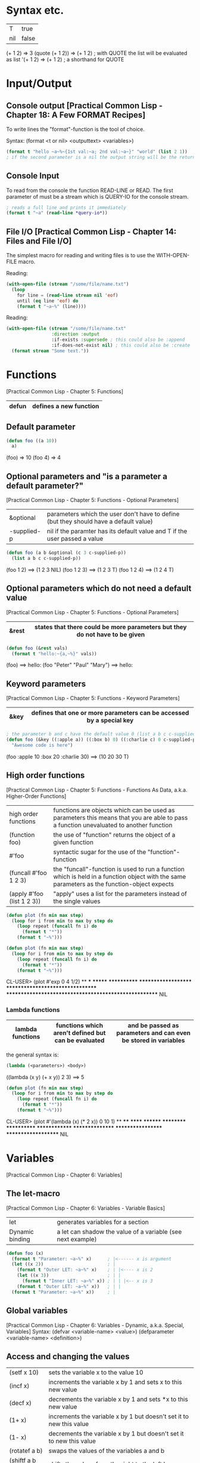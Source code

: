 * Syntax etc.
|-----+-------|
| T   | true  |
| nil | false |
|-----+-------|

(+ 1 2)	        => 3
(quote (+ 1 2)) => (+ 1 2) ; with QUOTE the list will be evaluated as list
'(+ 1 2)        => (+ 1 2) ; a shorthand for QUOTE

* Input/Output
** Console output [Practical Common Lisp - Chapter 18: A Few FORMAT Recipes]
To write lines the "format"-function is the tool of choice.

Syntax: (format <t or nil> <outputtext> <variables>)

#+BEGIN_SRC lisp :results output
(format t "hello ~a~%~{1st val:~a; 2nd val:~a~}" "world" (list 2 1))
; if the second parameter is a nil the output string will be the return value
#+END_SRC

#+RESULTS:
: hello world
: 1st val:2; 2nd val:1
: nil

** Console Input
To read from the console the function READ-LINE or READ. The first
parameter of must be a stream which is QUERY-IO for the console
stream.

#+BEGIN_SRC lisp
; reads a full line and prints it immediately
(format t "~a" (read-line *query-io*))
#+END_SRC

** File I/O [Practical Common Lisp - Chapter 14: Files and File I/O]
The simplest macro for reading and writing files is to use the
WITH-OPEN-FILE macro.

Reading:
#+BEGIN_SRC lisp
(with-open-file (stream "/some/file/name.txt")
  (loop
    for line = (read-line stream nil 'eof)
    until (eq line 'eof) do
    (format t "~a~%" (line))))
#+END_SRC

Reading:
#+BEGIN_SRC lisp
(with-open-file (stream "/some/file/name.txt"
                 :direction :output
                 :if-exists :supersede ; this could also be :append
                 :if-does-not-exist nil) ; this could also be :create
  (format stream "Some text."))
#+END_SRC

* Functions
[Practical Common Lisp - Chapter 5: Functions]
|-------+------------------------|
| defun | defines a new function |
|-------+------------------------|

** Default parameter
#+BEGIN_SRC lisp
(defun foo ((a 10))
  a)
#+END_SRC

(foo) => 10
(foo 4) => 4

** Optional parameters and "is a parameter a default parameter?"
[Practical Common Lisp - Chapter 5: Functions - Optional Parameters]
|-------------+---------------------------------------------------------------------------------------|
| &optional   | parameters which the user don't have to define (but they should have a default value) |
| -supplied-p | nil if the paramter has its default value and T if the user passed a value            |
|-------------+---------------------------------------------------------------------------------------|

#+BEGIN_SRC lisp
(defun foo (a b &optional (c 3 c-supplied-p)) 
  (list a b c c-supplied-p))
#+END_SRC

(foo 1 2)   ==> (1 2 3 NIL)
(foo 1 2 3) ==> (1 2 3 T)
(foo 1 2 4) ==> (1 2 4 T)

** Optional parameters which do not need a default value
[Practical Common Lisp - Chapter 5: Functions - Optional Parameters]
|-------+-----------------------------------------------------------------------------|
| &rest | states that there could be more parameters but they do not have to be given |
|-------+-----------------------------------------------------------------------------|

#+BEGIN_SRC lisp
(defun foo (&rest vals)
  (format t "hello:~{a,~%}" vals))
#+END_SRC

(foo) ==> hello:\n
(foo "Peter" "Paul" "Mary") ==> hello:\nPeter\nPaul\nMary

** Keyword parameters
[Practical Common Lisp - Chapter 5: Functions - Keyword Parameters]
|------+----------------------------------------------------------------------|
| &key | defines that one or more parameters can be accessed by a special key |
|------+----------------------------------------------------------------------|

#+BEGIN_SRC lisp
; the parameter b and c have the default value 0 (list a b c c-supplied-p))
(defun foo (&key ((:apple a)) ((:box b) 0) ((:charlie c) 0 c-supplied-p))
  "Awesome code is here")
#+END_SRC

(foo :apple 10 :box 20 :charlie 30) ==> (10 20 30 T)

** High order functions
[Practical Common Lisp - Chapter 5: Functions - Functions As Data, a.k.a. Higher-Order Functions]
|----------------------------+---------------------------------------------------------------------------------------------------------------------------------------------|
| high order functions       | functions are objects which can be used as parameters this means that you are able to pass a function unevaluated to another function       |
| (function foo)             | the use of "function" returns the object of a given function                                                                                |
| #'foo                      | syntactic sugar for the use of the "function"-function                                                                                      |
| (funcall #'foo 1 2 3)      | the "funcall"-function is used to run a function which is held in a function object with the same parameters as the function-object expects |
| (apply #'foo (list 1 2 3)) | "apply" uses a list for the parameters instead of the single values                                                                         |
|----------------------------+---------------------------------------------------------------------------------------------------------------------------------------------|

#+BEGIN_SRC lisp
(defun plot (fn min max step)
  (loop for i from min to max by step do
    (loop repeat (funcall fn i) do
      (format t "*"))
    (format t "~%")))

(defun plot (fn min max step)
  (loop for i from min to max by step do
    (loop repeat (funcall fn i) do
      (format t "*"))
    (format t "~%")))
#+END_SRC

CL-USER> (plot #'exp 0 4 1/2)
 ** *** ******* ************ ******************** ********************************* ****************************************************** NIL

*** Lambda functions
|------------------+-----------------------------------------------------+-----------------------------------------------------------------|
| lambda functions | functions which aren't defined but can be evaluated | and be passed as parameters and can even be stored in variables |
|------------------+-----------------------------------------------------+-----------------------------------------------------------------|

the general syntax is:
#+BEGIN_SRC lisp
(lambda (<parameters>) <body>)
#+END_SRC

((lambda (x y) (+ x y)) 2 3) ==> 5

#+BEGIN_SRC lisp
(defun plot (fn min max step)
  (loop for i from min to max by step do
    (loop repeat (funcall fn i) do
      (format t "*"))
    (format t "~%")))
#+END_SRC

CL-USER> (plot #'(lambda (x) (* 2 x)) 0 10 1)
 ** **** ****** ******** ********** ************ ************** **************** ****************** ******************** NIL

* Variables
[Practical Common Lisp - Chapter 6: Variables]
** The let-macro
[Practical Common Lisp - Chapter 6: Variables - Variable Basics]
|-----------------+-------------------------------------------------------------|
| let             | generates variables for a section                           |
| Dynamic binding | a let can shadow the value of a variable (see next example) |
|-----------------+-------------------------------------------------------------|

#+BEGIN_SRC lisp
(defun foo (x)
  (format t "Parameter: ~a~%" x)      ; |<------ x is argument 
  (let ((x 2))                        ; |
    (format t "Outer LET: ~a~%" x)    ; | |<---- x is 2
    (let ((x 3))                      ; | |
      (format t "Inner LET: ~a~%" x)) ; | | |<-- x is 3
    (format t "Outer LET: ~a~%" x))   ; | |
  (format t "Parameter: ~a~%" x))     ; |
#+END_SRC

** Global variables
[Practical Common Lisp - Chapter 6: Variables - Dynamic, a.k.a. Special, Variables]
Syntax:
  (defvar <variable-name> <value>)
  (defparameter <variable-name> <definition>)

** Access and changing the values
|-----------------+---------------------------------------------------------------------|
| (setf x 10)     | sets the variable x to the value 10                                 |
| (incf x)        | increments the variable x by 1 and sets x to this new value         |
| (decf x)        | decrements the variable x by 1 and sets *x to this new value        |
| (1+ x)          | increments the variable x by 1 but doesn't set it to new this value |
| (1- x)          | decrements the variable x by 1 but doesn't set it to new this value |
| (rotatef a b)   | swaps the values of the variables a and b                           |
| (shiftf a b 10) | shifts the values from the right to the left by one                 |
|-----------------+---------------------------------------------------------------------|

Example for SHIFTF:
#+BEGIN_SRC lisp
(defvar a 20)
(defvar b 5)
#+END_SRC

(shiftf a b 10) ==> 20
a ==> 5
b ==> 10

** Constants
[Practical Common Lisp - Chapter 6: Variables - Constants]
Syntax: (defconstant <variable-name> <value> [<documentation-string>])

** Closures
[Practical Common Lisp - Chapter 6: Variables - Lexical Variables and Closures]
Closures are variables that hold functions. Those functions are able
to be already final (called with a specific value).

A very simple example which creates a function which only calls a
function:
#+BEGIN_SRC lisp
(defparameter *square-of-2* ((lambda (x) (* x x)) 2))
(*square-of-2*)
#+END_SRC

* Loops
** DOLIST
[Practical Common Lisp - Chapter 7: Macros: Standard Control Constructs - DOLIST and DOTIMES]
Syntax: (dolist (var list-form) body-form*)

One can break the loop by simple writing a RETURN statement.

Example:
CL-USER> (dolist (x '(1 2 3)) (print x)) 1 2 3 NIL

** DOTIMES
[Practical Common Lisp - Chapter 7: Macros: Standard Control Constructs - DOLIST and DOTIMES]
Syntax: (dotimes (var count-form) body-form*)

CL-USER> (dotimes (i 4) (print i)) 0 1 2 3 NIL

** DO
[Practical Common Lisp - Chapter 7: Macros: Standard Control Constructs - DO]
Syntax: (do (variable-definition*) (end-test-form result-form*) statement*)

The variable definitions look like this: (var init-form step-form)

Example:
#+BEGIN_SRC lisp
(let ((test 0))
  (setf test
    (do ((n 10 (1- n))) ((= n 1) n)
      (print n)))
  (format t "~%test: ~a" test))

10 9 8 7 6 5 4 3 2
test: 1
#+END_SRC

** For loop
*** Basic construct
[Practical Common Lisp - Chapter 7: Macros: Standard Control Constructs - The Mighty LOOP]
Examples:
CL-USER> (loop for i from 0 to 10 by 1 do (format t "i: ~a~%" i))
i: 0
i: 1
i: 2
i: 3
i: 4
i: 5
i: 6
i: 7
i: 8
i: 9
i: 10
NIL

CL-USER> (loop for i from 0 to 10 by 2 until (> i 5) do (format t "i: ~a~%" i))
i: 0
i: 2
i: 4
NIL

CL-USER> (loop for i from 20 downto 17 by 2 do (format t "~a~%" i))
20
18
NIL

*** For functions
[Practical Common Lisp - Chapter 22: LOOP for Black Belts - The Parts of a LOOP]
There are several functions to use the values given by the for loop.

- collect
- append
- sum
- count
- maximize
- minimize
- nconc

(loop for i from 1 to 10 sum i) ==> 55

*** Iterating over collections
**** Lists [Practical Common Lisp - Chapter 22: LOOP for Black Belts - Looping Over Collections and Packages]
(loop for i in (list 10 20 30 40) collect i) ==> (10 20 30 40)

This loop only works for lists:
#+BEGIN_SRC lisp
; "on" automatically gets the cddr ((1 2 3 4 5) (2 3 4 5) (3 4 5) (4 5) (5))
(loop for i on '(1 2 3 4 5) collect i)
#+END_SRC

**** Strings and vectors [Practical Common Lisp - Chapter 22: LOOP for Black Belts - Looping Over Collections and Packages]
(loop for i across "hello" collect i) ==> (#\h #\e #\l #\l #\o)

**** Equals-then iteration [Practical Common Lisp - Chapter 22: LOOP for Black Belts - Equals-Then Iteration]
Syntax: (loop for var = initial-value-form [then step-form] ...)

Example: (loop for x = 0 then y for y = x then (+ x y) collect y) ==> (1 2 4 8 16)

*** Conditional computing
[Practical Common Lisp - Chapter 22: LOOP for Black Belts - Conditional Execution]
In the loop clause it is possible to use IF and similar statements to create conditions.

A mega example:
#+BEGIN_SRC lisp
    (loop for i from 1 to 100
      if (evenp i)
        minimize i into min-even and
        maximize i into max-even and
        unless (zerop (mod i 4))
          sum i into even-not-fours-total
        end
        and sum i into even-total
      else
        minimize i into min-odd and
        maximize i into max-odd and
        when (zerop (mod i 5))
          sum i into fives-total
        end
        and sum i into odd-total
      do (update-analysis min-even
                          max-even
                          min-odd
                          max-odd
                          even-total
                          odd-total
                          fives-total
                          even-not-fours-total))
#+END_SRC

*** Further control words
**** initially & finally
[Practical Common Lisp - Chapter 22: LOOP for Black Belts - Setting Up and Tearing Down]
With these keyword it is possible to run code before the loop has
started or after a loop has finished.

(loop for i in '(1 2 3 4 5)
  sum i into isum
  finally (format t "~a" isum)) ==> 15

**** return
[Practical Common Lisp - Chapter 22: LOOP for Black Belts - Setting Up and Tearing Down]
Jump out of the current loop.

(loop for i in '(1 2 3 4 5) do
  (when (= i 3)
    (return 10))) ==> 10

**** return-from
[Practical Common Lisp - Chapter 22: LOOP for Black Belts - Setting Up and Tearing Down]
Jump out of a block or a named loop.

(loop named outer for i in '(1 2 3 4 5) do
  (loop for j in '(10 11 12 13 14) do
    (when (> j 12)
      (return-from outer j)))) ==> 13

**** Always, never, thereis
[Practical Common Lisp - Chapter 22: LOOP for Black Belts - Termination Tests]
This words can be used to control a sequence's elements. It returns a
boolean value related to the keyword.

#+BEGIN_SRC lisp
(if (loop for n in numbers always (evenp n))
  (print "All numbers even."))
#+END_SRC

#+BEGIN_SRC lisp
(if (loop for n in numbers never (oddp n))
  (print "All numbers even."))
#+END_SRC

(loop for char across "abc123" thereis (digit-char-p char)) ==> 1

* Macros
[Practical Common Lisp - Chapter 7. Macros: Standard Control Constructs - WHEN and UNLESS]
Macros are quasi-function which are not called but expanded at the
call point. This enables the ability to create arbitary syntax, e.g.:

(when t (format t "hello")) ==> "hello"

The code to generate the WHEN statement:
#+BEGIN_SRC lisp
(defmacro when (condition &rest body)
  `(if ,condition (progn ,@body)))
#+END_SRC
This code snippet will be expanded to the if condition at compile
time.


The following two shorthands make the macro writing life a lot easier:
|---+-------------------------------------------------------------------------------------------------------------------------------------------|
| ` | will result in expanding the expression instead of evaluating it                                                                          |
| , | means that the expression will be inserted because it should not be inserted as is (e.g. do not insert the symbol CONDITION as CONDITION) |
|---+-------------------------------------------------------------------------------------------------------------------------------------------|

#+BEGIN_SRC lisp
(defmacro when (condition &rest body)
  `(if ,condition (progn ,@body)))
#+END_SRC

** GENSYM [Practical Common Lisp - Chapter 8. Macros: Defining Your Own - Plugging the Leaks]
#+BEGIN_SRC lisp
(format t "hello world")
#+END_SRC

* Collections
[Practical Common Lisp - Chapter 11: Collections]
** Vectors
*** Create a vector:
   (defparameter *x* #(1 2 3 4 5))
   *x*                               ==> #(1 2 3 4 5)

   (defparameter *x* (make-array 5)) 
   *x*                               ==> #(0 0 0 0 0)

*** Add and delete values at the end
    (defparameter *x* (make-array 5))
    (vector-push 5 *x*) ==> #(5 0 0 0 0)
    (vector-push 3 *x*) ==> #(5 3 0 0 0)
    (vector-pop *x*)    ==> 3
    *x*                 ==> #(5 0 0 0 0)
    (vector-pop *x*)    ==> 5
    *x*                 ==> #(0 0 0 0 0)

*** :initial-element
    A vector can be given an initial element which is similiar to the 
    POSIX C function memset().

    (make-array 5 :initial-element nil) ==> #(NIL NIL NIL NIL NIL)

*** :fill-pointer
    To let a vector act like its size is dynamically increasing, you can 
    use a fill-pointer. However, it is not completely resizeable. It is 
    only as long as it was declared, the pointer only shows how many 
    element are currently in the vector not how many could be in the vector.

    (defparameter *x* (make-array 5 :fill-pointer 0))

    (vector-push 'a *x*) ==> 0
    *x*                  ==> #(A)
    (vector-push 'b *x*) ==> 1
    *x*                  ==> #(A B)
    (vector-push 'c *x*) ==> 2
    *x*                  ==> #(A B C)
    (vector-pop *x*)     ==> C
    *x*                  ==> #(A B)
    (vector-pop *x*)     ==> B
    *x*                  ==> #(A)
    (vector-pop *x*)     ==> A
    *x*                  ==> #()

*** :adjustable
    To create a vector whose size is fully dynamically you have to set 
    :adjustable t.

    (defparameter *x* (make-array 1 :fill-pointer 0 :adjustable t))
    *x*                        ==> #()

    (vector-push-extend 4 *x*)
    *x*                        ==> #(4)
    (vector-push-extend 5 *x*)
    *x*                        ==> #(4 5)
    (vector-pop *x*)           ==> 5
    *x*                        ==> #(4)
    (vector-pop *x*)           ==> 4
    *x*                        ==> #()

*** Get and set values of the vector
    (defparameter *x* (vector 1 2 3))

    (length *x*) ==> 3
    (elt *x* 0)  ==> 1
    (elt *x* 1)  ==> 2
    (elt *x* 2)  ==> 3
    (elt *x* 3)  ==> error

    (setf (elt *x* 0) 10)
    *x* ==> #(10 2 3)

** Collection functions
*** The standard functions
**** COUNT
     Removes a specific element from a collection.

     (count 1 #(1 2 1 2 3 1 2 3 4)) ==> 3

**** FIND
    Finds a specific value in a collection.

    (find 1 #(1 2 1 2 3 1 2 3 4))  ==> 1
    (find 10 #(1 2 1 2 3 1 2 3 4)) ==> NIL

**** POSITION
    Gives the position of a specific value in a collection

    (position 1 #(1 2 1 2 3 1 2 3 4)) ==> 0

**** REMOVE
    Deletes a specific element from a collection.

    (remove 1 #(1 2 1 2 3 1 2 3 4)) ==> #(2 2 3 2 3 4)
    (remove 1 '(1 2 1 2 3 1 2 3 4)) ==> (2 2 3 2 3 4)

**** REMOVE-DUPLICATES
     It works as the name suggests.

     (remove-duplicates #(1 2 1 2 3 1 2 3 4)) ==> #(1 2 3 4)

**** SUBSTITUTE
    Substitutes a specific element from the collection with
    another value.

    (substitute 10 1 #(1 2 1 2 3 1 2 3 4)) ==> #(10 2 10 2 3 10 2 3 4)
    (substitute 10 1 '(1 2 1 2 3 1 2 3 4)) ==> (10 2 10 2 3 10 2 3 4)
    (substitute #\x #\b "foobarbaz")       ==> "fooxarxaz"

**** CONCATENATE
     Concatenates two sequences. If those two sequences are from a
     different type the disered output sequence has to be given as
     first parameter.
     
     (concatenate 'vector #(1 2 3) '(4 5 6))    ==> #(1 2 3 4 5 6)
     (concatenate 'list #(1 2 3) '(4 5 6))      ==> (1 2 3 4 5 6)
     (concatenate 'string "abc" '(#\d #\e #\f)) ==> "abcdef" 

**** SUBSEQ
     (subseq "hello" 1 3) ==> "el"

*** String functions
**** SEARCH
    (search "world" "hello world") ==> 6

*** Parameter key words
**** :test	
     Two-argument function used to compare item (or value extracted 
     by :key function) to element.
     Default: EQL

**** :key
     One-argument function to extract key value from actual sequence 
     element. NIL means use element as is.
     Default: NIL

**** :start
    Starting index (inclusive) of subsequence.	
    Default: 0

**** :end
     Ending index (exclusive) of subsequence. NIL indicates end of 
     sequence.	
     Default: NIL

**** :from-end
     If true, the sequence will be traversed in reverse order, from 
     end to start.     
     Default: NIL

**** :count
     Number indicating the number of elements to remove or substitute 
     or NIL to indicate all (REMOVE and SUBSTITUTE only).	
     Default: NIL

*** High-order function variants
    Every function can be used with an arbitary high-order function.
    For convenience there are already many helpful functions.

    (count-if #'evenp #(1 2 3 4 5))         ==> 2

    (count-if-not #'evenp #(1 2 3 4 5))     ==> 3

    (position-if #'digit-char-p "abcd0001") ==> 4

    (remove-if-not #'(lambda (x) (char= (elt x 0) #\f))
      #("foo" "bar" "baz" "foom")) ==> #("foo" "foom")

*** Sorting
    There are two ways to sort a sequence. Both take a sequence and a
    two-argument predicate and return a sorted version of the sequence.
    1. SORT
       This function only makes sure that the returned sequence is sorted.
       It does not assure that the elements are kept in line.

       (sort (vector "foo" "bar" "baz") #'string<) ==> #("bar" "baz" "foo")

    2. STABLE-SORT
       This function assures that the elements are kept in line after the
       sort.

*** Merging
    The MERGE function takes two sequences and a predicate and returns a 
    sequence produced by merging the two sequences, according to the predicate.

    (merge 'vector #(1 3 5) #(2 4 6) #'<) ==> #(1 2 3 4 5 6)
    (merge 'list #(1 3 5) #(2 4 6) #'<)   ==> (1 2 3 4 5 6)

* CLOS
** Defining classes
[Practical Common Lisp - Chapter 17: Object Reorientation: Classes]
Every class is implicit deviated from the class T.

#+BEGIN_SRC lisp
(defvar *account-numbers* 0) ; this has to be evaluated before

; the class definition
(defclass bank-account ()
  ((customer-name
    :initarg :customer-name

    ; the customer-name has to be given
    :initform (error "Must supply a customer name")

    ; create an generic method to access the customer-name
    :accessor customer-name

    ; the documentation string for this slot
    :documentation "Customer's name")
  (balance
    :initarg :balance
    :initform 0
    :accessor balance
    :documentation "Current account balance")
  (account-number
    :initform (incf *account-numbers*)

    ; create a generic method for reading the slot
    ; there is also the keyword WRITER to allow only writing
    :reader account-number
    :documentation "Account number, unique within a bank.")
  (account-type
    :reader account-type)))
#+END_SRC

To make an instance of it:
#+BEGIN_SRC lisp
(defparameter *my-account* (make-instance 'bank-account
                                          :customer-name "Richard"
	                                  :balance 9500.23))

#+END_SRC

** Generic functions
[Practical Common Lisp - Chapter 16: Object Reorientation: Generic Functions - Generic Functions and Methods]
Generic functions allow to write functions for a paticular class.

(defgeneric draw (account) ; declare the generic function with 1 parameter
  (:documentation "this prints the bank-account"))

** Implementations of generic functions
[Practical Common Lisp - Chapter 16: Object Reorientation: Generic Functions - Generic Functions and Methods]
That a generic function call will work there have to be concrete
functions for a specific class type.

The following function will be used if the generic functions will be
called with an object of the type "bank-account":
#+BEGIN_SRC lisp
(defmethod draw ((account bank-account))
  (format t "customer-name:~20t~a~%balance:~20t~a"
          (customer-name account)
          (balance account))

  ; automatically call the next more general implmentation (if
  ; bank-account is deviated from another class -> would be at least
  ; T)
  (call-next-method))
#+END_SRC

*** Auxiliar methods
[Practical Common Lisp - Chapter 16: Object Reorientation: Generic Functions - The Standard Method Combination]
Within generic functions you can declare that a method can be :around,
before or :after. The primary method is defined without an auxiliar
specifier. Afterwards these methods can be defined.

#+BEGIN_SRC lisp
(defmethod initialize-instance :after ((account bank-account) &key)
  (let ((balance (slot-value account 'balance)))
    (setf (slot-value account 'account-type)
    (cond
      ((>= balance 100000) :gold)
      ((>= balance 50000) :silver)
      (t :bronze)))))
#+END_SRC

** Slot accessing
[Practical Common Lisp - Chapter 17: Object Reorientation: Classes - Accessor Functions]

There are three ways to access the slot values of an object:
1. with the slot-value method
   #+BEGIN_SRC lisp
   (slot-value *my-account* 'balance) ; read the value
   (setf (slot-value *my-account* 'balance) 100.10) ; write the value
   #+END_SRC
2. with generic accessor methods
   #+BEGIN_SRC lisp
   (balance *my-account*) ; read the value
   (setf (balance *my-account*) 100.10) ; write the value
   #+END_SRC
3. defining you own methods to access the values
   #+BEGIN_SRC lisp
   (defgeneric customer-name (account))

   (defmethod customer-name ((account bank-account)) ; works same as 2.
     (slot-value account 'customer-name))
   #+END_SRC

** WITH-SLOTS and WITH-ACCESSORS
[Practical Common Lisp - Chapter 17: Object Reorientation: Classes - WITH-SLOTS and WITH-ACCESSORS]

Instead of using the SLOT-VALUE method to access every slot of an
object there is also the way to access mutliple slot with WITH-SLOTS.

Syntax:
(with-slots (slot*) instance-form
  body-form*)

An example:
#+BEGIN_SRC lisp
(defmethod merge-accounts ((account1 bank-account) (account2 bank-account))
  (with-slots ((balance1 balance)) account1
    (with-slots ((balance2 balance)) account2
      (incf balance1 balance2)
      (setf balance2 0))))
#+END_SRC

WITH-ACCESSORS works the same way. The only difference is that, like
the name suggests, it uses the accessors instead of the slots.

* Packages and symbols
[Practical Common Lisp - Chapter 21: Programming in the Large: Packages and Symbols]
** Create packages
#+BEGIN_SRC lisp
(defpackage :com.testsuite.app ; create package with this name
  (:use :common-lisp)
  (:export :save
           :store)
  (:import-from :com.testsuite.dblib :open-db)
  (:shadow :create-db)
  (:shadowing-import-from :com.testsuite.somelib :save))
#+END_SRC

|------------------------+-------------------------------------------------------------------------------------------------------------------------------------------------------------------------|
| :use                   | Inherits (uses) this packages for this particular package.                                                                                                              |
| :export                | Exports the given symbols to let the users of your package use this symbols without having to call the full path (e.g. instead of (com.testsuite.app:save) just (save)) |
| :import-from           | Imports a particular symbol from another package to use this symbol without having to use its full path.                                                                |
| :shadow                | Shadows a particular symbol from all imports to avoid name conflicts. The full path has to be used instead.                                                             |
| :shadowing-import-from | Imports a symbol and automatically shadows all other symbols with the same name to avoid conflicts.                                                                     |
|------------------------+-------------------------------------------------------------------------------------------------------------------------------------------------------------------------|

** Writing packages
To switch into a particular package and to extend it or to use
automatically its symbols you have to call the function
(in-package :name-of-your-package).

There are two ways to write packages:
1. Every package is a file
   + All package symbols are collected in one file
   - Package dependencies are not on one sight
2. One file defines all packages and the package functions are
   implemented in one or more files
   + Package dependencies are on one sight
   - Not all package symbols are not collected in one file

* Quicklisp
This is a package manager to install lisp libraries like "gem" in
Ruby.
[[http://www.quicklisp.org]]

* ASDF
** QUICKPROJECT
With QUICKPROJECT it is possible to create a simple ASDF package.

#+BEGIN_SRC lisp
(quickproject:make-project #p"~/SimpleBank" ; the project folder
                           :name "SimpleBank" ; the name
                           :depends-on '(lisp-unit2)) ; needed libraries
#+END_SRC

[[http://www.xach.com/lisp/quickproject/]]

* Threading
Most LISP interpreters have specific functions to enable threads but
the best way to use threads is to use a non-specific library like
"Bordeaux-Threads".

** BORDEAUX-THREADS
It enables the approach of threads that is probably known from the posix threads.

An example:
#+begin_src lisp
(ql:quickload 'bordeaux-threads)

(defun thread-func ()
  (format t "~d" (* 10 10)))

(loop for i from 0 to 10 do
  (bt:make-thread 'thread-func))
#+end_src

[[http://common-lisp.net/project/bordeaux-threads/]]

** CL-STM
This library uses the transactional approach for achieving concurrency.

[[http://common-lisp.net/project/cl-stm/doc/index.html]]

* Scripting
** CL-LAUNCH
CL-LAUNCH is an application which enables easy scripting
implementation independent.

#+begin_src lisp
#!/usr/bin/cl-launch -E main
(defun main (argv)
  (format t "hello world")
  0) ; return 0 to the operating system
#+end_src

In this is example the parameter -E tells which function to use for
the entry point. For further more run cl-launch -h.

[[http://cliki.net/cl-launch]]

** SBCL
If you use SBCL as your LISP interperter you can add the following
line in the shebang line to use a file as script like in Ruby, Perl or
Python: #!/usr/bin/sbcl --script

To access the given arguments from the console you can use the
variable SB-EXT:*POSIX-ARGV*.

** Use UNIX tools
If you are familiar with Perl you proably know how easy it is to call
other programs with Perl.
To obtain the entire output string:
#+BEGIN_SRC perl
my $dir = `ls ~/`
print $dir
#+END_SRC

To obtain the the lines of the output:
#+BEGIN_SRC perl
my @dir = `ls ~/`
print @dir
#+END_SRC

To achieve the almost the same thing in Common Lisp there are some
libraries:

*** TRIVIAL-SHELL
With this library you can simply execute programs and catch their
output:

#+BEGIN_SRC lisp
(defvar *dir* nil)
(setf *dir* (trivial-shell:shell-command "ls ~/"))
(format t "~a" *dir*)
#+END_SRC

Sadly this library is not as powerful as Perl, because you will always
receive a string. Therefore unlike as in Perl you have to split the
string manually.

[[http://common-lisp.net/project/trivial-shell/]]

* Executables
If you use SBCL or CCL as your LISP interpreter it is possible to use
load a library called BUILDAPP. This facility enables easy executable
generation with those two interpreters.

To compile a file, you have to define a entry point as you see in the
following code snippet saved in the file "main.lisp":
#+BEGIN_SRC lisp
(defun main (args)
  (format t "hello world"))
#+END_SRC

Now you have to fire up the interpreter, load the library and generate
a fancy compiler binary:
#+BEGIN_SRC lisp
(ql:quickload 'buildapp)
(buildapp:build-buildapp "/path/to/bin/buildapp")
(quit)
#+END_SRC

To compile the file:
#+BEGIN_SRC bash
buildapp
  --load main.lisp     # what file to load
  --entry 'main        # the name of the main function
  --compress-core      # only for SBCL to compress the binary
  --output helloworld  # the name of the binary
#+END_SRC

* Credits
This guide is at its core an abstract of the book "Practical Common
Lisp" written by Peter Seibel. Therefore it is recommended (if you are
new) that you read it in the first place. This document should serve
as a quick-look-up for the things you have already learned (altough
you could learn from it too).

The "[]" marks below the headings are references to chapters of the
book from which the information has been taken.

Additionally many quite helpful things which are not described in
Peter Seibel's book are complemented with describing external
libraries.

This document has been written by Richard Bäck and is happily shared
for all new and old Lispers.

